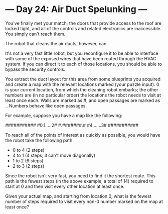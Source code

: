 * --- Day 24: Air Duct Spelunking ---

   You've finally met your match; the doors that provide access to the roof
   are locked tight, and all of the controls and related electronics are
   inaccessible. You simply can't reach them.

   The robot that cleans the air ducts, however, can.

   It's not a very fast little robot, but you reconfigure it to be able to
   interface with some of the exposed wires that have been routed through the
   HVAC system. If you can direct it to each of those locations, you should
   be able to bypass the security controls.

   You extract the duct layout for this area from some blueprints you
   acquired and create a map with the relevant locations marked (your puzzle
   input). 0 is your current location, from which the cleaning robot embarks;
   the other numbers are (in no particular order) the locations the robot
   needs to visit at least once each. Walls are marked as #, and open
   passages are marked as .. Numbers behave like open passages.

   For example, suppose you have a map like the following:

 ###########
 #0.1.....2#
 #.#######.#
 #4.......3#
 ###########

   To reach all of the points of interest as quickly as possible, you would
   have the robot take the following path:

     * 0 to 4 (2 steps)
     * 4 to 1 (4 steps; it can't move diagonally)
     * 1 to 2 (6 steps)
     * 2 to 3 (2 steps)

   Since the robot isn't very fast, you need to find it the shortest route.
   This path is the fewest steps (in the above example, a total of 14)
   required to start at 0 and then visit every other location at least once.

   Given your actual map, and starting from location 0, what is the fewest
   number of steps required to visit every non-0 number marked on the map at
   least once?


